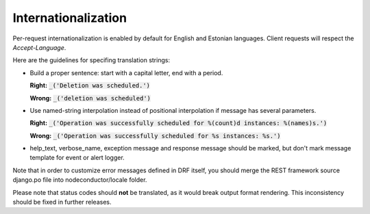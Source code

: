 Internationalization
====================

Per-request internationalization is enabled by default for English and Estonian languages.
Client requests will respect the `Accept-Language`.

Here are the guidelines for specifing translation strings:

* Build a proper sentence: start with a capital letter, end with a period.

  **Right:** :code:`_('Deletion was scheduled.')`

  **Wrong:** :code:`_('deletion was scheduled')`

* Use named-string interpolation instead of positional interpolation if message has several parameters.

  **Right:** :code:`_('Operation was successfully scheduled for %(count)d instances: %(names)s.')`

  **Wrong:** :code:`_('Operation was successfully scheduled for %s instances: %s.')`

* help_text, verbose_name, exception message and response message should be marked,
  but don't mark message template for event or alert logger.

Note that in order to customize error messages defined in DRF itself, you should merge
the REST framework source django.po file into nodeconductor/locale folder.

Please note that status codes should **not** be translated, as it would break output format rendering.
This inconsistency should be fixed in further releases.
